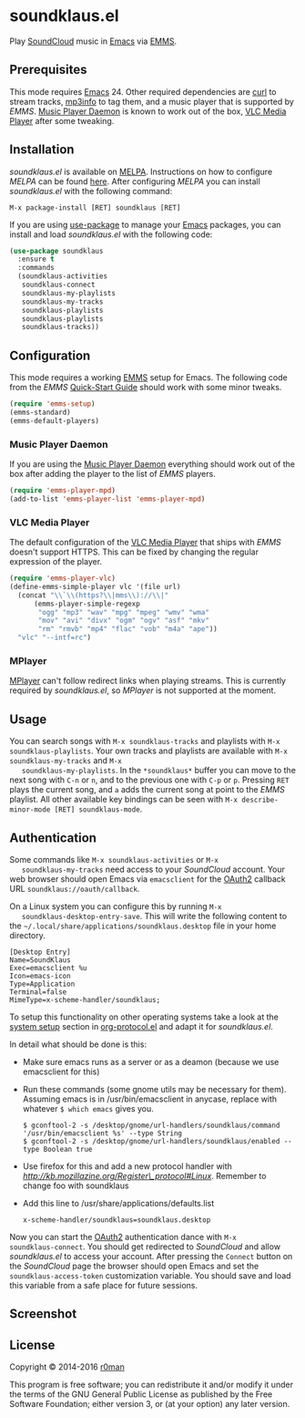 * soundklaus.el

  [[https://travis-ci.org/r0man/soundklaus.el][https://travis-ci.org/r0man/soundklaus.el.svg]]
  [[https://melpa.org/#/soundklaus][https://melpa.org/packages/soundklaus-badge.svg]]

  Play [[https://soundcloud.com][SoundCloud]] music in [[http://www.gnu.org/software/emacs/][Emacs]] via [[http://www.gnu.org/software/emms][EMMS]].

  [[http://imgs.xkcd.com/comics/techno.png]]

** Prerequisites

   This mode requires [[http://www.gnu.org/software/emacs/][Emacs]] 24. Other required dependencies are [[http://curl.haxx.se][curl]] to
   stream tracks, [[http://ibiblio.org/mp3info][mp3info]] to tag them, and a music player that is
   supported by /EMMS/. [[http://www.musicpd.org][Music Player Daemon]] is known to work out of the
   box, [[http://www.videolan.org][VLC Media Player]] after some tweaking.

** Installation

   /soundklaus.el/ is available on [[http://melpa.milkbox.net][MELPA]].  Instructions on how to
   configure /MELPA/ can be found [[http://melpa.milkbox.net/#/getting-started][here]]. After configuring /MELPA/ you can
   install /soundklaus.el/ with the following command:

   =M-x package-install [RET] soundklaus [RET]=

   If you are using [[https://github.com/jwiegley/use-package][use-package]] to manage your [[http://www.gnu.org/software/emacs/][Emacs]] packages, you can
   install and load /soundklaus.el/ with the following code:

   #+BEGIN_SRC emacs-lisp
     (use-package soundklaus
       :ensure t
       :commands
       (soundklaus-activities
        soundklaus-connect
        soundklaus-my-playlists
        soundklaus-my-tracks
        soundklaus-playlists
        soundklaus-playlists
        soundklaus-tracks))
   #+END_SRC

** Configuration

   This mode requires a working [[http://www.gnu.org/software/emms][EMMS]] setup for Emacs. The following code
   from the /EMMS/ [[http://www.gnu.org/software/emms/quickstart.html][Quick-Start Guide]] should work with some minor tweaks.

   #+BEGIN_SRC emacs-lisp
    (require 'emms-setup)
    (emms-standard)
    (emms-default-players)
   #+END_SRC

*** Music Player Daemon

    If you are using the [[http://www.musicpd.org][Music Player Daemon]] everything should work out of
    the box after adding the player to the list of /EMMS/ players.

    #+BEGIN_SRC emacs-lisp
    (require 'emms-player-mpd)
    (add-to-list 'emms-player-list 'emms-player-mpd)
    #+END_SRC

*** VLC Media Player

    The default configuration of the [[http://www.videolan.org][VLC Media Player]] that ships with
    /EMMS/ doesn't support HTTPS. This can be fixed by changing the
    regular expression of the player.

    #+BEGIN_SRC emacs-lisp
    (require 'emms-player-vlc)
    (define-emms-simple-player vlc '(file url)
      (concat "\\`\\(https?\\|mms\\)://\\|"
          (emms-player-simple-regexp
           "ogg" "mp3" "wav" "mpg" "mpeg" "wmv" "wma"
           "mov" "avi" "divx" "ogm" "ogv" "asf" "mkv"
           "rm" "rmvb" "mp4" "flac" "vob" "m4a" "ape"))
      "vlc" "--intf=rc")
    #+END_SRC

*** MPlayer

    [[http://www.mplayerhq.hu][MPlayer]] can't follow redirect links when playing streams. This is
    currently required by /soundklaus.el/, so /MPlayer/ is not supported
    at the moment.

** Usage

   You can search songs with =M-x soundklaus-tracks= and playlists with
   =M-x soundklaus-playlists=. Your own tracks and playlists are
   available with =M-x soundklaus-my-tracks= and =M-x
   soundklaus-my-playlists=. In the =*soundklaus*= buffer you can move to
   the next song with =C-n= or =n=, and to the previous one with =C-p= or
   =p=. Pressing =RET= plays the current song, and =a= adds the current
   song at point to the /EMMS/ playlist. All other available key bindings
   can be seen with =M-x describe-minor-mode [RET] soundklaus-mode=.

** Authentication

   Some commands like =M-x soundklaus-activities= or =M-x
   soundklaus-my-tracks= need access to your /SoundCloud/ account. Your
   web browser should open Emacs via =emacsclient= for the [[http://oauth.net/2][OAuth2]]
   callback URL =soundklaus://oauth/callback=.

   On a Linux system you can configure this by running =M-x
   soundklaus-desktop-entry-save=. This will write the following content
   to the =~/.local/share/applications/soundklaus.desktop= file in your
   home directory.

   #+BEGIN_EXAMPLE
    [Desktop Entry]
    Name=SoundKlaus
    Exec=emacsclient %u
    Icon=emacs-icon
    Type=Application
    Terminal=false
    MimeType=x-scheme-handler/soundklaus;
   #+END_EXAMPLE

   To setup this functionality on other operating systems take a look at
   the [[http://orgmode.org/worg/org-contrib/org-protocol.html#sec-3][system setup]] section in [[http://orgmode.org/worg/org-contrib/org-protocol.html][org-protocol.el]] and adapt it for
   /soundklaus.el/.

   In detail what should be done is this:

-  Make sure emacs runs as a server or as a deamon (because we use
   emacsclient for this)
-  Run these commands (some gnome utils may be necessary for them).
   Assuming emacs is in /usr/bin/emacsclient in anycase, replace with
   whatever =$ which emacs= gives you.

   #+BEGIN_EXAMPLE
       $ gconftool-2 -s /desktop/gnome/url-handlers/soundklaus/command '/usr/bin/emacsclient %s' --type String
       $ gconftool-2 -s /desktop/gnome/url-handlers/soundklaus/enabled --type Boolean true
   #+END_EXAMPLE

-  Use firefox for this and add a new protocol handler with
   [[this%20guide%20on%20registering%20new%20protocols][http://kb.mozillazine.org/Register\_protocol#Linux]].  Remember to
   change foo with soundklaus
-  Add this line to /usr/share/applications/defaults.list

   #+BEGIN_EXAMPLE
       x-scheme-handler/soundklaus=soundklaus.desktop
   #+END_EXAMPLE

Now you can start the [[http://oauth.net/2][OAuth2]] authentication dance with =M-x
soundklaus-connect=. You should get redirected to /SoundCloud/ and
allow /soundklaus.el/ to access your account. After pressing the
=Connect= button on the /SoundCloud/ page the browser should open
Emacs and set the =soundklaus-access-token= customization
variable. You should save and load this variable from a safe place for
future sessions.

** Screenshot

   [[https://raw.githubusercontent.com/r0man/soundklaus.el/master/screenshot.jpg]]

** License

   Copyright © 2014-2016 [[https://github.com/r0man][r0man]]

   This program is free software; you can redistribute it and/or modify
   it under the terms of the GNU General Public License as published by
   the Free Software Foundation; either version 3, or (at your option)
   any later version.
